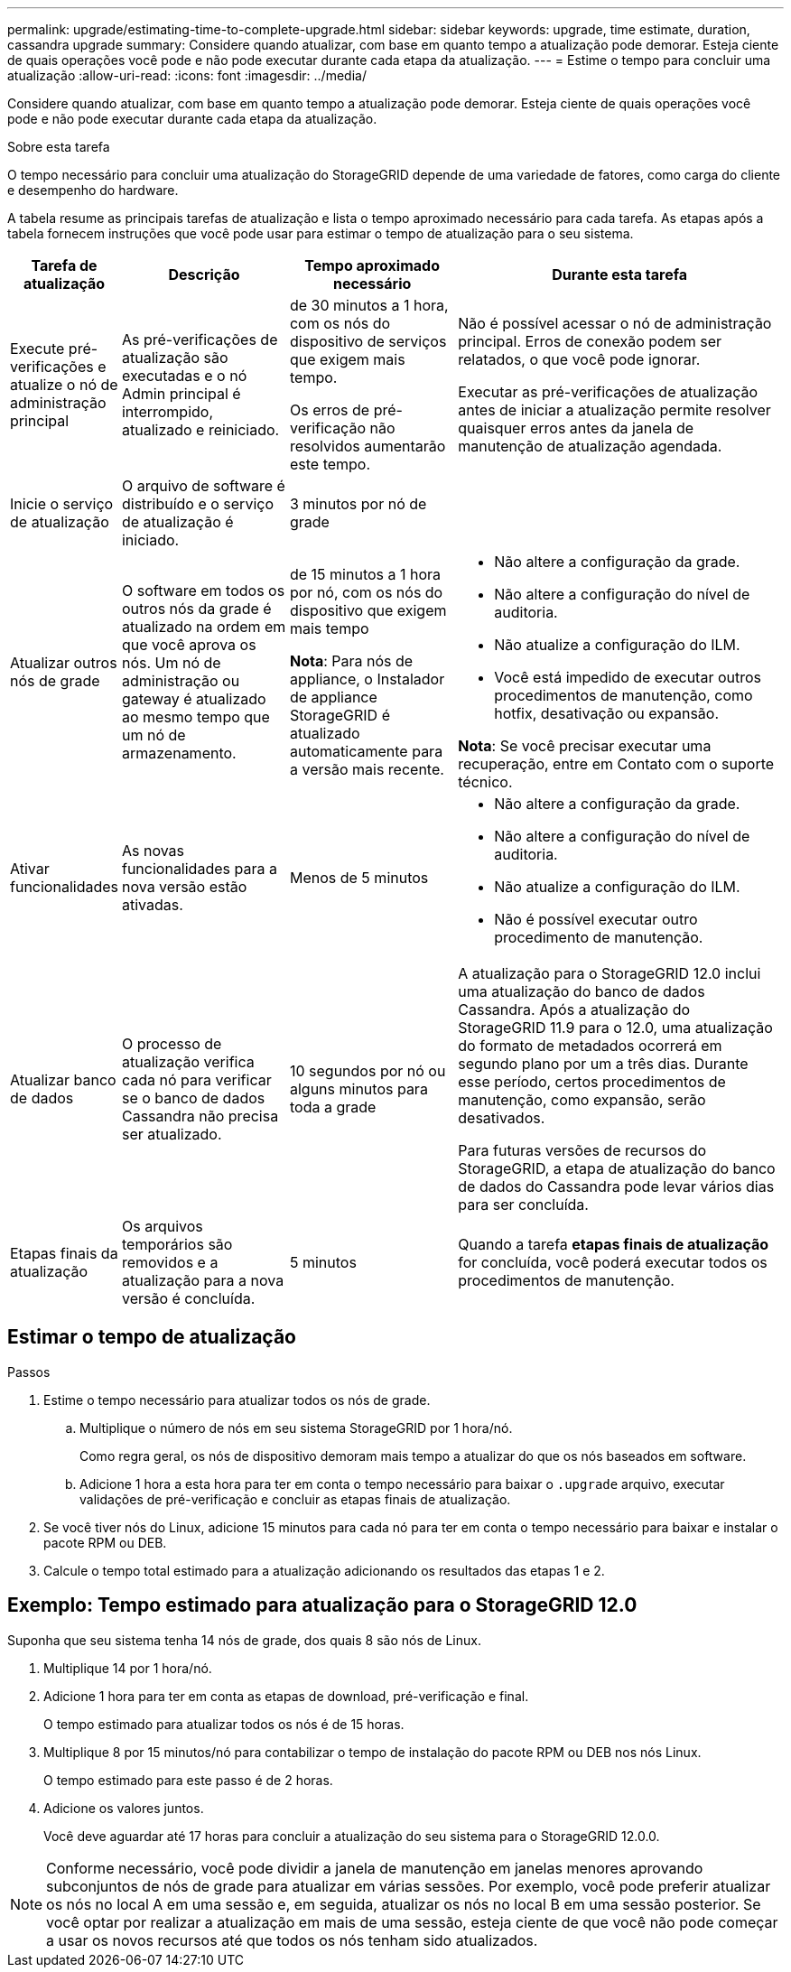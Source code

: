 ---
permalink: upgrade/estimating-time-to-complete-upgrade.html 
sidebar: sidebar 
keywords: upgrade, time estimate, duration, cassandra upgrade 
summary: Considere quando atualizar, com base em quanto tempo a atualização pode demorar. Esteja ciente de quais operações você pode e não pode executar durante cada etapa da atualização. 
---
= Estime o tempo para concluir uma atualização
:allow-uri-read: 
:icons: font
:imagesdir: ../media/


[role="lead"]
Considere quando atualizar, com base em quanto tempo a atualização pode demorar. Esteja ciente de quais operações você pode e não pode executar durante cada etapa da atualização.

.Sobre esta tarefa
O tempo necessário para concluir uma atualização do StorageGRID depende de uma variedade de fatores, como carga do cliente e desempenho do hardware.

A tabela resume as principais tarefas de atualização e lista o tempo aproximado necessário para cada tarefa. As etapas após a tabela fornecem instruções que você pode usar para estimar o tempo de atualização para o seu sistema.

[cols="1a,2a,2a,4a"]
|===
| Tarefa de atualização | Descrição | Tempo aproximado necessário | Durante esta tarefa 


 a| 
Execute pré-verificações e atualize o nó de administração principal
 a| 
As pré-verificações de atualização são executadas e o nó Admin principal é interrompido, atualizado e reiniciado.
 a| 
de 30 minutos a 1 hora, com os nós do dispositivo de serviços que exigem mais tempo.

Os erros de pré-verificação não resolvidos aumentarão este tempo.
 a| 
Não é possível acessar o nó de administração principal. Erros de conexão podem ser relatados, o que você pode ignorar.

Executar as pré-verificações de atualização antes de iniciar a atualização permite resolver quaisquer erros antes da janela de manutenção de atualização agendada.



 a| 
Inicie o serviço de atualização
 a| 
O arquivo de software é distribuído e o serviço de atualização é iniciado.
 a| 
3 minutos por nó de grade
 a| 



 a| 
Atualizar outros nós de grade
 a| 
O software em todos os outros nós da grade é atualizado na ordem em que você aprova os nós.  Um nó de administração ou gateway é atualizado ao mesmo tempo que um nó de armazenamento.
 a| 
de 15 minutos a 1 hora por nó, com os nós do dispositivo que exigem mais tempo

*Nota*: Para nós de appliance, o Instalador de appliance StorageGRID é atualizado automaticamente para a versão mais recente.
 a| 
* Não altere a configuração da grade.
* Não altere a configuração do nível de auditoria.
* Não atualize a configuração do ILM.
* Você está impedido de executar outros procedimentos de manutenção, como hotfix, desativação ou expansão.


*Nota*: Se você precisar executar uma recuperação, entre em Contato com o suporte técnico.



 a| 
Ativar funcionalidades
 a| 
As novas funcionalidades para a nova versão estão ativadas.
 a| 
Menos de 5 minutos
 a| 
* Não altere a configuração da grade.
* Não altere a configuração do nível de auditoria.
* Não atualize a configuração do ILM.
* Não é possível executar outro procedimento de manutenção.




 a| 
Atualizar banco de dados
 a| 
O processo de atualização verifica cada nó para verificar se o banco de dados Cassandra não precisa ser atualizado.
 a| 
10 segundos por nó ou alguns minutos para toda a grade
 a| 
A atualização para o StorageGRID 12.0 inclui uma atualização do banco de dados Cassandra.  Após a atualização do StorageGRID 11.9 para o 12.0, uma atualização do formato de metadados ocorrerá em segundo plano por um a três dias.  Durante esse período, certos procedimentos de manutenção, como expansão, serão desativados.

Para futuras versões de recursos do StorageGRID, a etapa de atualização do banco de dados do Cassandra pode levar vários dias para ser concluída.



 a| 
Etapas finais da atualização
 a| 
Os arquivos temporários são removidos e a atualização para a nova versão é concluída.
 a| 
5 minutos
 a| 
Quando a tarefa *etapas finais de atualização* for concluída, você poderá executar todos os procedimentos de manutenção.

|===


== Estimar o tempo de atualização

.Passos
. Estime o tempo necessário para atualizar todos os nós de grade.
+
.. Multiplique o número de nós em seu sistema StorageGRID por 1 hora/nó.
+
Como regra geral, os nós de dispositivo demoram mais tempo a atualizar do que os nós baseados em software.

.. Adicione 1 hora a esta hora para ter em conta o tempo necessário para baixar o `.upgrade` arquivo, executar validações de pré-verificação e concluir as etapas finais de atualização.


. Se você tiver nós do Linux, adicione 15 minutos para cada nó para ter em conta o tempo necessário para baixar e instalar o pacote RPM ou DEB.
. Calcule o tempo total estimado para a atualização adicionando os resultados das etapas 1 e 2.




== Exemplo: Tempo estimado para atualização para o StorageGRID 12.0

Suponha que seu sistema tenha 14 nós de grade, dos quais 8 são nós de Linux.

. Multiplique 14 por 1 hora/nó.
. Adicione 1 hora para ter em conta as etapas de download, pré-verificação e final.
+
O tempo estimado para atualizar todos os nós é de 15 horas.

. Multiplique 8 por 15 minutos/nó para contabilizar o tempo de instalação do pacote RPM ou DEB nos nós Linux.
+
O tempo estimado para este passo é de 2 horas.

. Adicione os valores juntos.
+
Você deve aguardar até 17 horas para concluir a atualização do seu sistema para o StorageGRID 12.0.0.




NOTE: Conforme necessário, você pode dividir a janela de manutenção em janelas menores aprovando subconjuntos de nós de grade para atualizar em várias sessões. Por exemplo, você pode preferir atualizar os nós no local A em uma sessão e, em seguida, atualizar os nós no local B em uma sessão posterior. Se você optar por realizar a atualização em mais de uma sessão, esteja ciente de que você não pode começar a usar os novos recursos até que todos os nós tenham sido atualizados.
